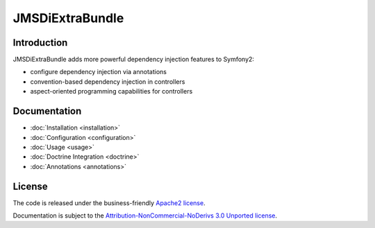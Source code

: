 JMSDiExtraBundle
================

Introduction
------------

JMSDiExtraBundle adds more powerful dependency injection features to Symfony2:

- configure dependency injection via annotations
- convention-based dependency injection in controllers
- aspect-oriented programming capabilities for controllers

Documentation
-------------

.. toctree ::
    :hidden:

    installation
    configuration
    usage
    doctrine
    annotations

- :doc:`Installation <installation>`
- :doc:`Configuration <configuration>`
- :doc:`Usage <usage>`
- :doc:`Doctrine Integration <doctrine>`
- :doc:`Annotations <annotations>`

License
-------

The code is released under the business-friendly `Apache2 license`_.

Documentation is subject to the `Attribution-NonCommercial-NoDerivs 3.0 Unported
license`_.

.. _Apache2 license: http://www.apache.org/licenses/LICENSE-2.0.html
.. _Attribution-NonCommercial-NoDerivs 3.0 Unported license: http://creativecommons.org/licenses/by-nc-nd/3.0/


